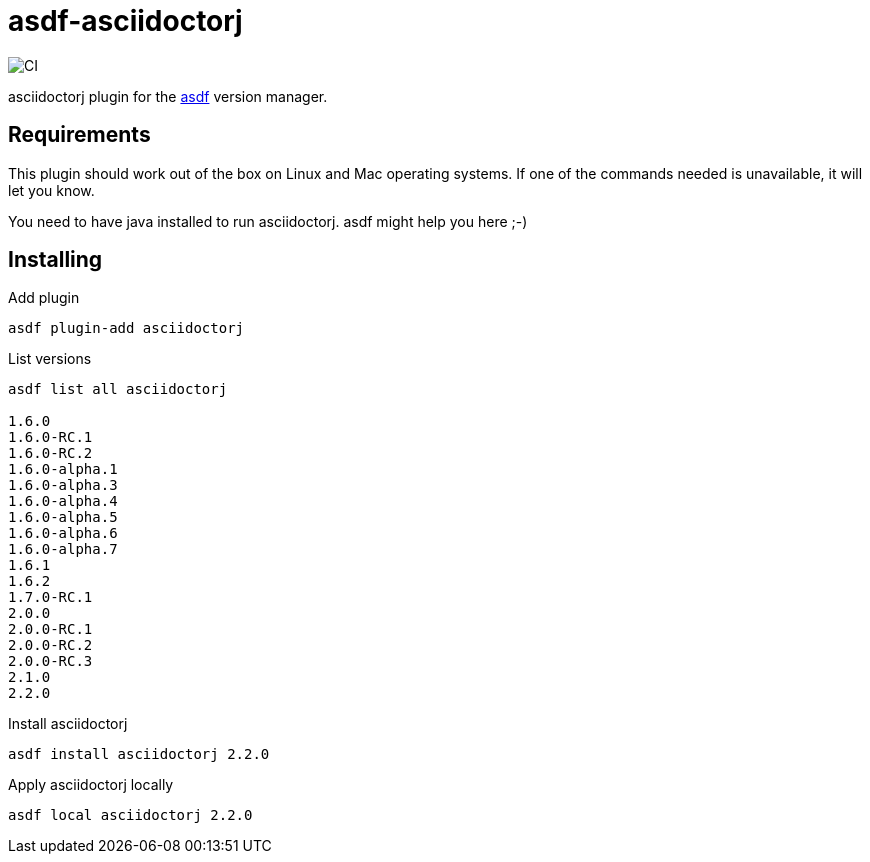 = asdf-asciidoctorj

image::https://github.com/gliwka/asdf-asciidoctorj/workflows/CI/badge.svg?branch=master[CI]

asciidoctorj plugin for the https://asdf-vm.com/[asdf] version manager.

== Requirements

This plugin should work out of the box on Linux and Mac operating systems.
If one of the commands needed is unavailable, it will let you know.

You need to have java installed to run asciidoctorj. asdf might help you here ;-)

== Installing

Add plugin

```
asdf plugin-add asciidoctorj
```

List versions

```
asdf list all asciidoctorj

1.6.0
1.6.0-RC.1
1.6.0-RC.2
1.6.0-alpha.1
1.6.0-alpha.3
1.6.0-alpha.4
1.6.0-alpha.5
1.6.0-alpha.6
1.6.0-alpha.7
1.6.1
1.6.2
1.7.0-RC.1
2.0.0
2.0.0-RC.1
2.0.0-RC.2
2.0.0-RC.3
2.1.0
2.2.0


```

Install asciidoctorj

```

asdf install asciidoctorj 2.2.0

```

Apply asciidoctorj locally

```
asdf local asciidoctorj 2.2.0

```
